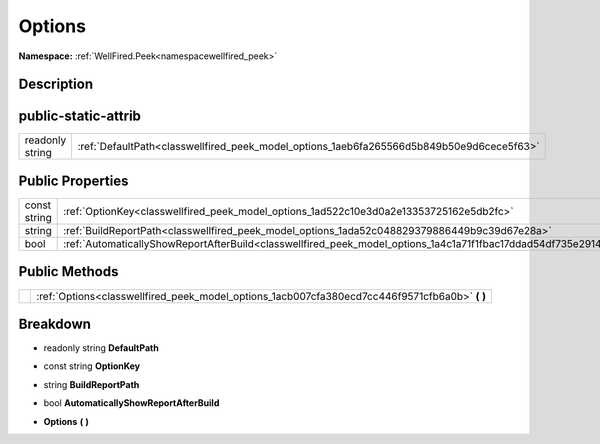 .. _classwellfired_peek_model_options:

Options
========

**Namespace:** :ref:`WellFired.Peek<namespacewellfired_peek>`

Description
------------



public-static-attrib
---------------------

+------------------+--------------------------------------------------------------------------------------------+
|readonly string   |:ref:`DefaultPath<classwellfired_peek_model_options_1aeb6fa265566d5b849b50e9d6cece5f63>`    |
+------------------+--------------------------------------------------------------------------------------------+

Public Properties
------------------

+---------------+------------------------------------------------------------------------------------------------------------------+
|const string   |:ref:`OptionKey<classwellfired_peek_model_options_1ad522c10e3d0a2e13353725162e5db2fc>`                            |
+---------------+------------------------------------------------------------------------------------------------------------------+
|string         |:ref:`BuildReportPath<classwellfired_peek_model_options_1ada52c048829379886449b9c39d67e28a>`                      |
+---------------+------------------------------------------------------------------------------------------------------------------+
|bool           |:ref:`AutomaticallyShowReportAfterBuild<classwellfired_peek_model_options_1a4c1a71f1fbac17ddad54df735e291468>`    |
+---------------+------------------------------------------------------------------------------------------------------------------+

Public Methods
---------------

+-------------+----------------------------------------------------------------------------------------------------+
|             |:ref:`Options<classwellfired_peek_model_options_1acb007cfa380ecd7cc446f9571cfb6a0b>` **(**  **)**   |
+-------------+----------------------------------------------------------------------------------------------------+

Breakdown
----------

.. _classwellfired_peek_model_options_1aeb6fa265566d5b849b50e9d6cece5f63:

- readonly string **DefaultPath** 

.. _classwellfired_peek_model_options_1ad522c10e3d0a2e13353725162e5db2fc:

- const string **OptionKey** 

.. _classwellfired_peek_model_options_1ada52c048829379886449b9c39d67e28a:

- string **BuildReportPath** 

.. _classwellfired_peek_model_options_1a4c1a71f1fbac17ddad54df735e291468:

- bool **AutomaticallyShowReportAfterBuild** 

.. _classwellfired_peek_model_options_1acb007cfa380ecd7cc446f9571cfb6a0b:

-  **Options** **(**  **)**

